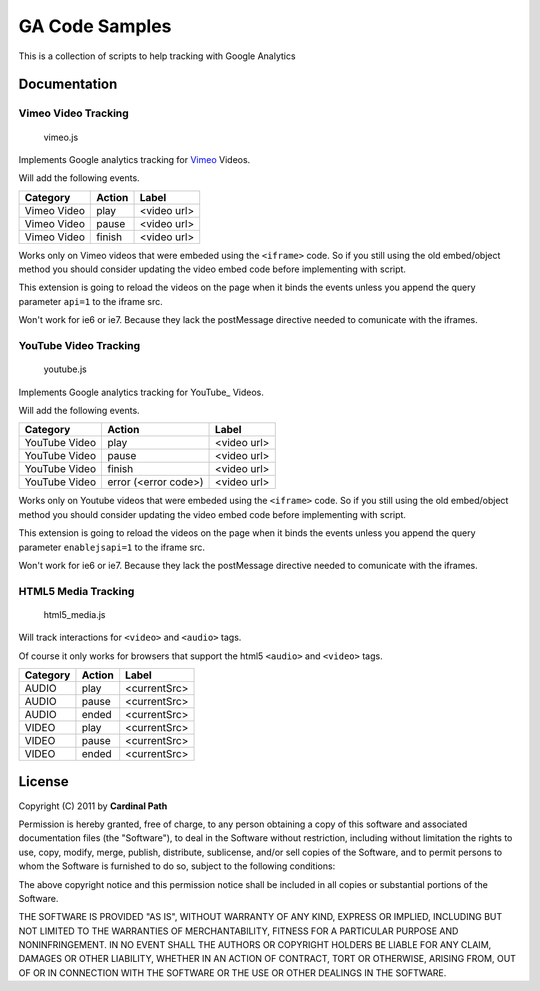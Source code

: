 .. -*- restructuredtext -*-

.. _README:

===============
GA Code Samples
===============

This is a collection of scripts to help tracking with Google Analytics

.. _doc:

Documentation
-------------

Vimeo Video Tracking
~~~~~~~~~~~~~~~~~~~~
  vimeo.js


Implements Google analytics tracking for Vimeo_ Videos.

Will add the following events.

===========  ======  ===========
 Category    Action     Label
===========  ======  ===========
Vimeo Video  play    <video url>
Vimeo Video  pause   <video url>
Vimeo Video  finish  <video url>
===========  ======  ===========

Works only on Vimeo videos that were embeded using the ``<iframe>`` code. 
So if you still using the old embed/object method you should consider updating
the video embed code before implementing with script.

This extension is going to reload the videos on the page when it binds the 
events unless you append the query parameter ``api=1`` to the iframe 
src.

Won't work for ie6 or ie7. Because they lack the postMessage directive needed 
to comunicate with the iframes.

.. _Vimeo: http://www.vimeo.com/

YouTube Video Tracking
~~~~~~~~~~~~~~~~~~~~~~
  youtube.js

Implements Google analytics tracking for YouTube_ Videos.

Will add the following events.

=============  ====================  ===========
   Category           Action            Label
=============  ====================  ===========
YouTube Video  play                  <video url>
YouTube Video  pause                 <video url>
YouTube Video  finish                <video url>
YouTube Video  error (<error code>)  <video url>
=============  ====================  ===========

Works only on Youtube videos that were embeded using the ``<iframe>`` code. 
So if you still using the old embed/object method you should consider updating
the video embed code before implementing with script.

.. _YouTube http://www.youtube.com/

This extension is going to reload the videos on the page when it binds the 
events unless you append the query parameter ``enablejsapi=1`` to the iframe 
src.

Won't work for ie6 or ie7. Because they lack the postMessage directive needed 
to comunicate with the iframes.

HTML5 Media Tracking
~~~~~~~~~~~~~~~~~~~~
  html5_media.js

Will track interactions for ``<video>`` and ``<audio>`` tags.

Of course it only works for browsers that support the html5 ``<audio>`` and 
``<video>`` tags.

===========  ========  ===========
 Category     Action      Label
===========  ========  ===========
 AUDIO        play     <currentSrc>
 AUDIO        pause    <currentSrc>
 AUDIO        ended    <currentSrc>
 VIDEO        play     <currentSrc>
 VIDEO        pause    <currentSrc>
 VIDEO        ended    <currentSrc>
===========  ========  ===========

.. _license:

License
-------

Copyright (C) 2011 by **Cardinal Path**

Permission is hereby granted, free of charge, to any person obtaining a copy
of this software and associated documentation files (the "Software"), to deal
in the Software without restriction, including without limitation the rights
to use, copy, modify, merge, publish, distribute, sublicense, and/or sell
copies of the Software, and to permit persons to whom the Software is
furnished to do so, subject to the following conditions:

The above copyright notice and this permission notice shall be included in
all copies or substantial portions of the Software.

THE SOFTWARE IS PROVIDED "AS IS", WITHOUT WARRANTY OF ANY KIND, EXPRESS OR
IMPLIED, INCLUDING BUT NOT LIMITED TO THE WARRANTIES OF MERCHANTABILITY,
FITNESS FOR A PARTICULAR PURPOSE AND NONINFRINGEMENT. IN NO EVENT SHALL THE
AUTHORS OR COPYRIGHT HOLDERS BE LIABLE FOR ANY CLAIM, DAMAGES OR OTHER
LIABILITY, WHETHER IN AN ACTION OF CONTRACT, TORT OR OTHERWISE, ARISING FROM,
OUT OF OR IN CONNECTION WITH THE SOFTWARE OR THE USE OR OTHER DEALINGS IN
THE SOFTWARE.

